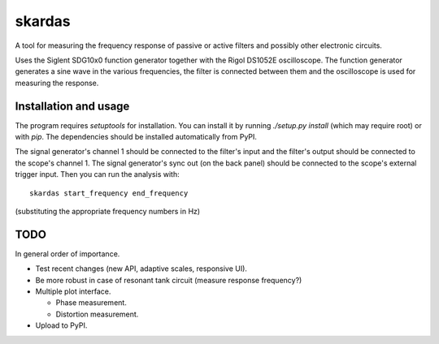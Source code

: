 skardas
=======

A tool for measuring the frequency response of passive or active filters and
possibly other electronic circuits.

Uses the Siglent SDG10x0 function generator together with the Rigol DS1052E
oscilloscope. The function generator generates a sine wave in the various
frequencies, the filter is connected between them and the oscilloscope is used
for measuring the response.


Installation and usage
----------------------

The program requires `setuptools` for installation. You can install it by
running `./setup.py install` (which may require root) or with `pip`. The
dependencies should be installed automatically from PyPI.

The signal generator's channel 1 should be connected to the filter's input and
the filter's output should be connected to the scope's channel 1. The signal
generator's sync out (on the back panel) should be connected to the scope's
external trigger input. Then you can run the analysis with::

    skardas start_frequency end_frequency

(substituting the appropriate frequency numbers in Hz)


TODO
----

In general order of importance.

- Test recent changes (new API, adaptive scales, responsive UI).

- Be more robust in case of resonant tank circuit (measure response
  frequency?)

- Multiple plot interface.

  * Phase measurement.
  * Distortion measurement.

- Upload to PyPI.
